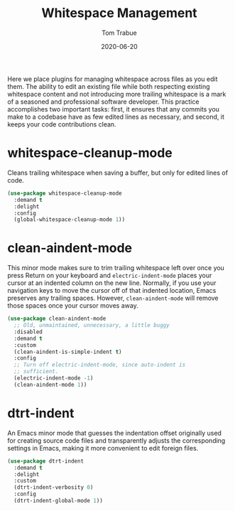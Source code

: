 #+TITLE:  Whitespace Management
#+AUTHOR: Tom Trabue
#+EMAIL:  tom.trabue@gmail.com
#+DATE:   2020-06-20
#+TAGS:   whitespace strip trailing
#+STARTUP: fold

Here we place plugins for managing whitespace across files as you edit them. The
ability to edit an existing file while both respecting existing whitespace
content and not introducing more trailing whitespace is a mark of a seasoned and
professional software developer. This practice accomplishes two important tasks:
first, it ensures that any commits you make to a codebase have as few edited
lines as necessary, and second, it keeps your code contributions clean.

* whitespace-cleanup-mode
Cleans trailing whitespace when saving a buffer, but only for edited lines of
code.

#+begin_src emacs-lisp
  (use-package whitespace-cleanup-mode
    :demand t
    :delight
    :config
    (global-whitespace-cleanup-mode 1))
#+end_src

* clean-aindent-mode
This minor mode makes sure to trim trailing whitespace left over once you press
Return on your keyboard and =electric-indent-mode= places your cursor at an
indented column on the new line. Normally, if you use your navigation keys to
move the cursor off of that indented location, Emacs preserves any trailing
spaces.  However, =clean-aindent-mode= will remove those spaces once your cursor
moves away.

#+begin_src emacs-lisp
  (use-package clean-aindent-mode
    ;; Old, unmaintained, unnecessary, a little buggy
    :disabled
    :demand t
    :custom
    (clean-aindent-is-simple-indent t)
    :config
    ;; Turn off electric-indent-mode, since auto-indent is
    ;; sufficient.
    (electric-indent-mode -1)
    (clean-aindent-mode 1))
#+end_src

* dtrt-indent
An Emacs minor mode that guesses the indentation offset originally used for
creating source code files and transparently adjusts the corresponding settings
in Emacs, making it more convenient to edit foreign files.

#+begin_src emacs-lisp
  (use-package dtrt-indent
    :demand t
    :delight
    :custom
    (dtrt-indent-verbosity 0)
    :config
    (dtrt-indent-global-mode 1))
#+end_src
